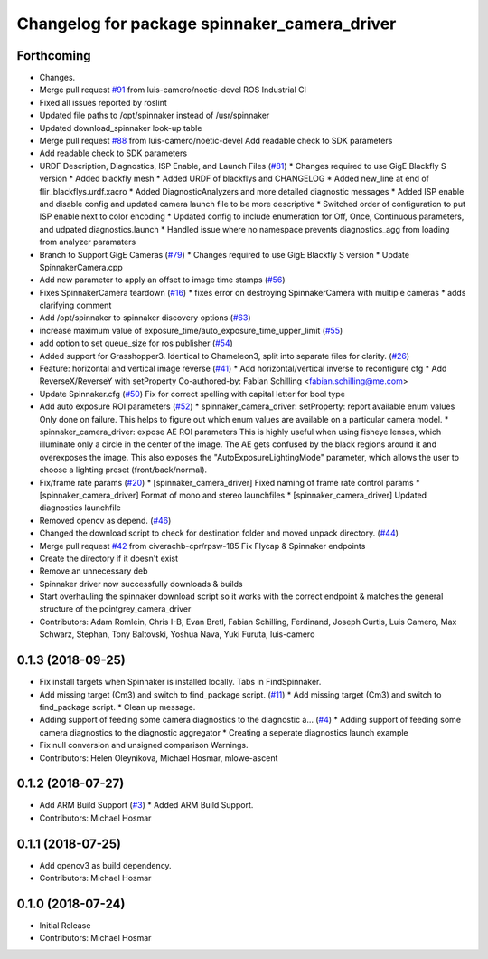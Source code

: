 ^^^^^^^^^^^^^^^^^^^^^^^^^^^^^^^^^^^^^^^^^^^^^
Changelog for package spinnaker_camera_driver
^^^^^^^^^^^^^^^^^^^^^^^^^^^^^^^^^^^^^^^^^^^^^

Forthcoming
-----------
* Changes.
* Merge pull request `#91 <https://github.com/ros-drivers/flir_camera_driver/issues/91>`_ from luis-camero/noetic-devel
  ROS Industrial CI
* Fixed all issues reported by roslint
* Updated file paths to /opt/spinnaker instead of /usr/spinnaker
* Updated download_spinnaker look-up table
* Merge pull request `#88 <https://github.com/ros-drivers/flir_camera_driver/issues/88>`_ from luis-camero/noetic-devel
  Add readable check to SDK parameters
* Add readable check to SDK parameters
* URDF Description, Diagnostics, ISP Enable, and Launch Files (`#81 <https://github.com/ros-drivers/flir_camera_driver/issues/81>`_)
  * Changes required to use GigE Blackfly S version
  * Added blackfly mesh
  * Added URDF of blackflys and CHANGELOG
  * Added new_line at end of flir_blackflys.urdf.xacro
  * Added DiagnosticAnalyzers and more detailed diagnostic messages
  * Added ISP enable and disable config and updated camera launch file to be more descriptive
  * Switched order of configuration to put ISP enable next to color encoding
  * Updated config to include enumeration for Off, Once, Continuous parameters, and udpated diagnostics.launch
  * Handled issue where no namespace prevents diagnostics_agg from loading from analyzer paramaters
* Branch to Support GigE Cameras (`#79 <https://github.com/ros-drivers/flir_camera_driver/issues/79>`_)
  * Changes required to use GigE Blackfly S version
  * Update SpinnakerCamera.cpp
* Add new parameter to apply an offset to image time stamps (`#56 <https://github.com/ros-drivers/flir_camera_driver/issues/56>`_)
* Fixes SpinnakerCamera teardown (`#16 <https://github.com/ros-drivers/flir_camera_driver/issues/16>`_)
  * fixes error on destroying SpinnakerCamera with multiple cameras
  * adds clarifying comment
* Add /opt/spinnaker to spinnaker discovery options (`#63 <https://github.com/ros-drivers/flir_camera_driver/issues/63>`_)
* increase maximum value of exposure_time/auto_exposure_time_upper_limit (`#55 <https://github.com/ros-drivers/flir_camera_driver/issues/55>`_)
* add option to set queue_size for ros publisher (`#54 <https://github.com/ros-drivers/flir_camera_driver/issues/54>`_)
* Added support for Grasshopper3. Identical to Chameleon3, split into separate files for clarity. (`#26 <https://github.com/ros-drivers/flir_camera_driver/issues/26>`_)
* Feature: horizontal and vertical image reverse (`#41 <https://github.com/ros-drivers/flir_camera_driver/issues/41>`_)
  * Add horizontal/vertical inverse to reconfigure cfg
  * Add ReverseX/ReverseY with setProperty
  Co-authored-by: Fabian Schilling <fabian.schilling@me.com>
* Update Spinnaker.cfg (`#50 <https://github.com/ros-drivers/flir_camera_driver/issues/50>`_)
  Fix for correct spelling with capital letter for bool type
* Add auto exposure ROI parameters (`#52 <https://github.com/ros-drivers/flir_camera_driver/issues/52>`_)
  * spinnaker_camera_driver: setProperty: report available enum values
  Only done on failure. This helps to figure out which enum values are
  available on a particular camera model.
  * spinnaker_camera_driver: expose AE ROI parameters
  This is highly useful when using fisheye lenses, which illuminate only
  a circle in the center of the image. The AE gets confused by the black
  regions around it and overexposes the image.
  This also exposes the "AutoExposureLightingMode" parameter, which allows
  the user to choose a lighting preset (front/back/normal).
* Fix/frame rate params (`#20 <https://github.com/ros-drivers/flir_camera_driver/issues/20>`_)
  * [spinnaker_camera_driver] Fixed naming of frame rate control params
  * [spinnaker_camera_driver] Format of mono and stereo launchfiles
  * [spinnaker_camera_driver] Updated diagnostics launchfile
* Removed opencv as depend. (`#46 <https://github.com/ros-drivers/flir_camera_driver/issues/46>`_)
* Changed the download script to check for destination folder and moved unpack directory. (`#44 <https://github.com/ros-drivers/flir_camera_driver/issues/44>`_)
* Merge pull request `#42 <https://github.com/ros-drivers/flir_camera_driver/issues/42>`_ from civerachb-cpr/rpsw-185
  Fix Flycap & Spinnaker endpoints
* Create the directory if it doesn't exist
* Remove an unnecessary deb
* Spinnaker driver now successfully downloads & builds
* Start overhauling the spinnaker download script so it works with the correct endpoint & matches the general structure of the pointgrey_camera_driver
* Contributors: Adam Romlein, Chris I-B, Evan Bretl, Fabian Schilling, Ferdinand, Joseph Curtis, Luis Camero, Max Schwarz, Stephan, Tony Baltovski, Yoshua Nava, Yuki Furuta, luis-camero

0.1.3 (2018-09-25)
------------------
* Fix install targets when Spinnaker is installed locally. Tabs in FindSpinnaker.
* Add missing target (Cm3) and switch to find_package script. (`#11 <https://github.com/ros-drivers/flir_camera_driver/issues/11>`_)
  * Add missing target (Cm3) and switch to find_package script.
  * Clean up message.
* Adding support of feeding some camera diagnostics to the diagnostic a… (`#4 <https://github.com/ros-drivers/flir_camera_driver/issues/4>`_)
  * Adding support of feeding some camera diagnostics to the diagnostic aggregator
  * Creating a seperate diagnostics launch example
* Fix null conversion and unsigned comparison Warnings.
* Contributors: Helen Oleynikova, Michael Hosmar, mlowe-ascent

0.1.2 (2018-07-27)
------------------
* Add ARM Build Support (`#3 <https://github.com/ros-drivers/flir_camera_driver/issues/3>`_)
  * Added ARM Build Support.
* Contributors: Michael Hosmar

0.1.1 (2018-07-25)
------------------
* Add opencv3 as build dependency.
* Contributors: Michael Hosmar

0.1.0 (2018-07-24)
------------------
* Initial Release
* Contributors: Michael Hosmar
